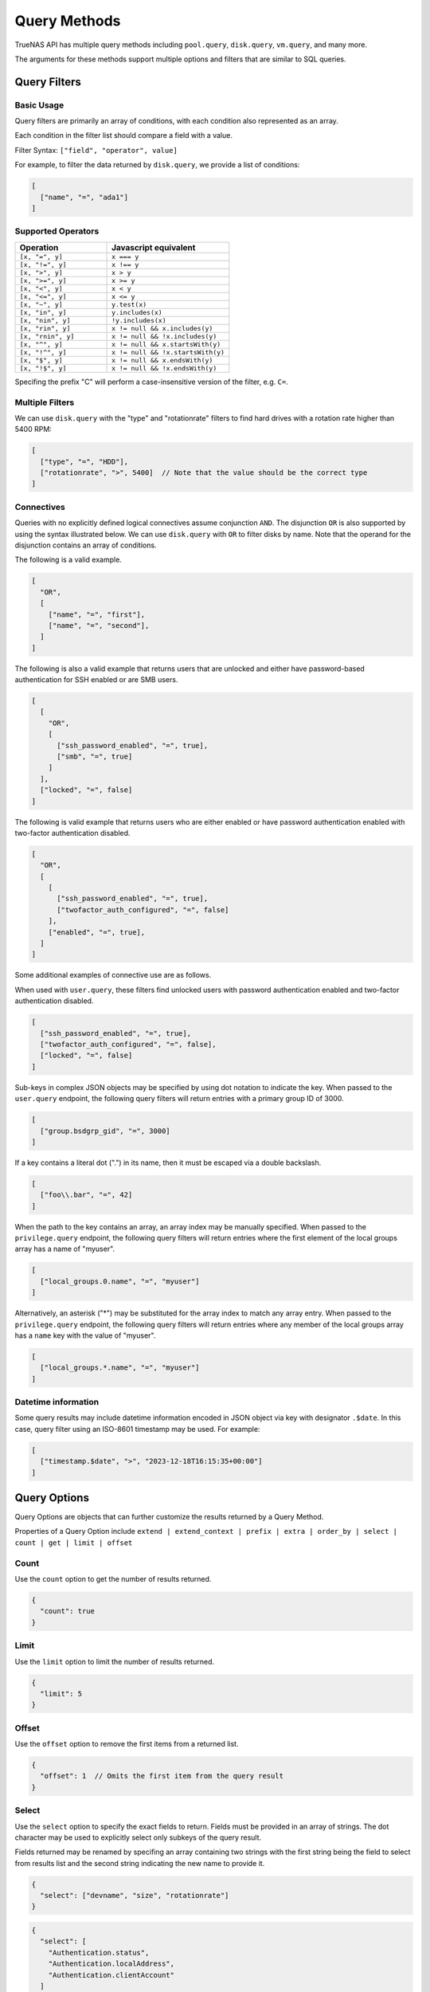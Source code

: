 Query Methods
=============

TrueNAS API has multiple query methods including ``pool.query``, ``disk.query``, ``vm.query``, and many more.

The arguments for these methods support multiple options and filters that are similar to SQL queries.

Query Filters
-------------

Basic Usage
^^^^^^^^^^^

Query filters are primarily an array of conditions, with each condition also represented as an array.

Each condition in the filter list should compare a field with a value.

Filter Syntax: ``["field", "operator", value]``

For example, to filter the data returned by ``disk.query``, we provide a list of conditions:

.. code:: javascript

    [
      ["name", "=", "ada1"]
    ]


Supported Operators
^^^^^^^^^^^^^^^^^^^

.. list-table::
   :header-rows: 1
   :widths: 30 40

   * - Operation
     - Javascript equivalent
   * - ``[x, "=", y]``
     - ``x === y``
   * - ``[x, "!=", y]``
     - ``x !== y``
   * - ``[x, ">", y]``
     - ``x > y``
   * - ``[x, ">=", y]``
     - ``x >= y``
   * - ``[x, "<", y]``
     - ``x < y``
   * - ``[x, "<=", y]``
     - ``x <= y``
   * - ``[x, "~", y]``
     - ``y.test(x)``
   * - ``[x, "in", y]``
     - ``y.includes(x)``
   * - ``[x, "nin", y]``
     - ``!y.includes(x)``
   * - ``[x, "rin", y]``
     - ``x != null && x.includes(y)``
   * - ``[x, "rnin", y]``
     - ``x != null && !x.includes(y)``
   * - ``[x, "^", y]``
     - ``x != null && x.startsWith(y)``
   * - ``[x, "!^", y]``
     - ``x != null && !x.startsWith(y)``
   * - ``[x, "$", y]``
     - ``x != null && x.endsWith(y)``
   * - ``[x, "!$", y]``
     - ``x != null && !x.endsWith(y)``

Specifing the prefix "C" will perform a case-insensitive version of the filter, e.g. ``C=``.

Multiple Filters
^^^^^^^^^^^^^^^^

We can use ``disk.query`` with the "type" and "rotationrate" filters to find hard drives with a rotation rate higher than 5400 RPM:

.. code:: javascript

    [
      ["type", "=", "HDD"],
      ["rotationrate", ">", 5400]  // Note that the value should be the correct type
    ]


Connectives
^^^^^^^^^^^

Queries with no explicitly defined logical connectives assume conjunction ``AND``. The disjunction ``OR`` is also supported by using the syntax illustrated below. We can use ``disk.query`` with ``OR`` to filter disks by name. Note that the operand for the disjunction contains an array of conditions.

The following is a valid example.

.. code:: javascript

    [
      "OR",
      [
        ["name", "=", "first"],
        ["name", "=", "second"],
      ]
    ]

The following is also a valid example that returns users that are unlocked and either have password-based authentication for SSH enabled or are SMB users.

.. code:: javascript

    [
      [
        "OR",
        [
          ["ssh_password_enabled", "=", true],
          ["smb", "=", true]
        ]
      ],
      ["locked", "=", false]
    ]

The following is valid example that returns users who are either enabled or have password authentication enabled with two-factor authentication disabled.

.. code:: javascript

    [
      "OR",
      [
        [
          ["ssh_password_enabled", "=", true],
          ["twofactor_auth_configured", "=", false]
        ],
        ["enabled", "=", true],
      ]
    ]

Some additional examples of connective use are as follows.

When used with ``user.query``, these filters find unlocked users with password authentication enabled and two-factor authentication disabled.

.. code:: javascript

    [
      ["ssh_password_enabled", "=", true],
      ["twofactor_auth_configured", "=", false],
      ["locked", "=", false]
    ]

Sub-keys in complex JSON objects may be specified by using dot notation to indicate the key. When passed to the ``user.query`` endpoint, the following query filters will return entries with a primary group ID of 3000.

.. code:: javascript

    [
      ["group.bsdgrp_gid", "=", 3000]
    ]

If a key contains a literal dot (".") in its name, then it must be escaped via a double backslash.

.. code:: javascript

    [
      ["foo\\.bar", "=", 42]
    ]

When the path to the key contains an array, an array index may be manually specified. When passed to the ``privilege.query`` endpoint, the following query filters
will return entries where the first element of the local groups array has a name of "myuser".

.. code:: javascript

    [
      ["local_groups.0.name", "=", "myuser"]
    ]

Alternatively, an asterisk ("*") may be substituted for the array index to match any array entry. When passed to the ``privilege.query`` endpoint, the following query filters will return entries where any member of the local groups array has a ``name`` key with the value of "myuser".

.. code:: javascript

    [
      ["local_groups.*.name", "=", "myuser"]
    ]


Datetime information
^^^^^^^^^^^^^^^^^^^^

Some query results may include datetime information encoded in JSON object via
key with designator ``.$date``. In this case, query filter using an ISO-8601
timestamp may be used. For example:

.. code:: javascript

    [
      ["timestamp.$date", ">", "2023-12-18T16:15:35+00:00"]
    ]


Query Options
-------------

Query Options are objects that can further customize the results returned by a Query Method.

Properties of a Query Option include ``extend | extend_context | prefix | extra | order_by | select | count | get | limit | offset``

Count
^^^^^

Use the ``count`` option to get the number of results returned.

.. code:: javascript

    {
      "count": true
    }


Limit
^^^^^

Use the ``limit`` option to limit the number of results returned.

.. code:: javascript

    {
      "limit": 5
    }


Offset
^^^^^^

Use the ``offset`` option to remove the first items from a returned list.

.. code:: javascript

    {
      "offset": 1  // Omits the first item from the query result
    }


Select
^^^^^^

Use the ``select`` option to specify the exact fields to return. Fields must be provided in an array of strings. The dot character may be used to explicitly select only subkeys of the query result.

Fields returned may be renamed by specifing an array containing two strings with the first string being the field to select from results list and the second string indicating the new name to provide it.

.. code:: javascript

    {
      "select": ["devname", "size", "rotationrate"]
    }


.. code:: javascript

    {
      "select": [
        "Authentication.status",
        "Authentication.localAddress",
        "Authentication.clientAccount"
      ]
    }


.. code:: javascript

    {
      "select": [
        ["Authentication.status", "status"],
        ["Authentication.localAddress", "address"],
        ["Authentication.clientAccount", "username"]
      ]
    }


Order By
^^^^^^^^

Use the ``order_by`` option to specify which field determines the sort order. Fields must be provided in an
array of strings.

The following prefixes may be applied to the field name:

* ``-`` reverse sort direction.
* ``nulls_first:`` place any NULL values at head of results list.
* ``nulls_last:`` place any NULL values at tail of results list.


.. code:: javascript

    {
      "order_by": ["size", "-devname", "nulls_first:-expiretime"]
    }


SQL Statements Translated Into Filters and Options
--------------------------------------------------

NOTE: These are examples of syntax translation. They are not intended to be executed on the TrueNAS server.

Example 1
^^^^^^^^^

.. code-block:: sql

    SELECT * FROM table;


.. code-block:: javascript
    :caption: query-filters

    []


.. code-block:: javascript
    :caption: query-options

    {}

Example 2
^^^^^^^^^

.. code-block:: sql

    SELECT username,uid FROM table WHERE builtin=FALSE ORDER BY -uid;


.. code-block:: javascript
    :caption: query-filters

    [
      ["builtin", "=", false],
    ]


.. code-block:: javascript
    :caption: query-options

    {
      "select": [
        "username",
        "uid"
      ],
      "order_by": [
        "-uid"
      ]
    }

Example 3
^^^^^^^^^

.. code-block:: sql

    SELECT username AS locked_user,uid FROM table WHERE builtin=FALSE AND locked=TRUE;


.. code-block:: javascript
    :caption: query-filters

    [
      ["builtin", "=", false],
      ["locked", "=", true]
    ]


.. code-block:: javascript
    :caption: query-options

    {
      "select": [
        [
          "username",
          "locked_user"
        ],
        "uid"
      ],
    }

Example 4
^^^^^^^^^

.. code-block:: sql

    SELECT username FROM table WHERE builtin=False OR (locked=FALSE AND ssh=TRUE);


.. code-block:: javascript
    :caption: query-filters

    [
      [
        "OR",
        [
          ["builtin", "=", false],
          [
            ["locked", "=", false],
            ["ssh", "=", true]
          ]
        ]
      ],
    ]


.. code-block:: javascript
    :caption: query-options

    {
      "select": [
        "username"
      ],
    }
